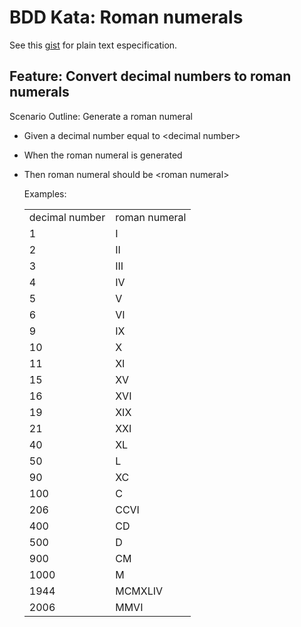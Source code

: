 * BDD Kata: Roman numerals

See this [[https://gist.github.com/4162826][gist]] for plain text especification.

** Feature: Convert decimal numbers to roman numerals

Scenario Outline: Generate a roman numeral

- Given a decimal number equal to <decimal number>
- When the roman numeral is generated
- Then roman numeral should be <roman numeral>

 Examples:
      | decimal number | roman numeral |
      | 1              | I             |
      | 2              | II            |
      | 3              | III           |
      | 4              | IV            |
      | 5              | V             |
      | 6              | VI            |
      | 9              | IX            |
      | 10             | X             |
      | 11             | XI            |
      | 15             | XV            |
      | 16             | XVI           |
      | 19             | XIX           |
      | 21             | XXI           |
      | 40             | XL            |
      | 50             | L             |
      | 90             | XC            |
      | 100            | C             |
      | 206            | CCVI          |
      | 400            | CD            |
      | 500            | D             |
      | 900            | CM            |
      | 1000           | M             |
      | 1944           | MCMXLIV       |
      | 2006           | MMVI          |
